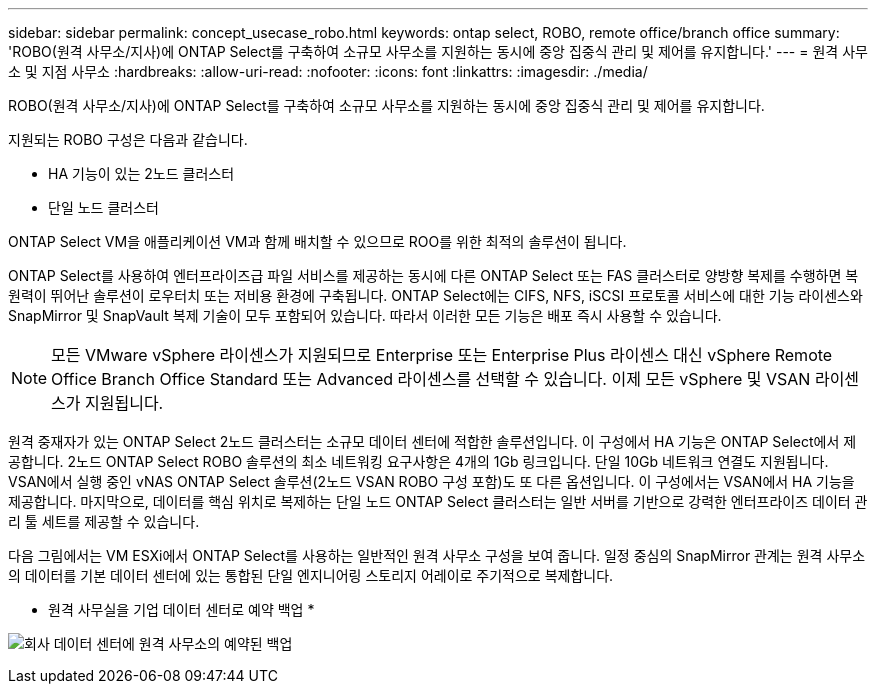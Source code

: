 ---
sidebar: sidebar 
permalink: concept_usecase_robo.html 
keywords: ontap select, ROBO, remote office/branch office 
summary: 'ROBO(원격 사무소/지사)에 ONTAP Select를 구축하여 소규모 사무소를 지원하는 동시에 중앙 집중식 관리 및 제어를 유지합니다.' 
---
= 원격 사무소 및 지점 사무소
:hardbreaks:
:allow-uri-read: 
:nofooter: 
:icons: font
:linkattrs: 
:imagesdir: ./media/


[role="lead"]
ROBO(원격 사무소/지사)에 ONTAP Select를 구축하여 소규모 사무소를 지원하는 동시에 중앙 집중식 관리 및 제어를 유지합니다.

지원되는 ROBO 구성은 다음과 같습니다.

* HA 기능이 있는 2노드 클러스터
* 단일 노드 클러스터


ONTAP Select VM을 애플리케이션 VM과 함께 배치할 수 있으므로 ROO를 위한 최적의 솔루션이 됩니다.

ONTAP Select를 사용하여 엔터프라이즈급 파일 서비스를 제공하는 동시에 다른 ONTAP Select 또는 FAS 클러스터로 양방향 복제를 수행하면 복원력이 뛰어난 솔루션이 로우터치 또는 저비용 환경에 구축됩니다. ONTAP Select에는 CIFS, NFS, iSCSI 프로토콜 서비스에 대한 기능 라이센스와 SnapMirror 및 SnapVault 복제 기술이 모두 포함되어 있습니다. 따라서 이러한 모든 기능은 배포 즉시 사용할 수 있습니다.


NOTE: 모든 VMware vSphere 라이센스가 지원되므로 Enterprise 또는 Enterprise Plus 라이센스 대신 vSphere Remote Office Branch Office Standard 또는 Advanced 라이센스를 선택할 수 있습니다.
이제 모든 vSphere 및 VSAN 라이센스가 지원됩니다.

원격 중재자가 있는 ONTAP Select 2노드 클러스터는 소규모 데이터 센터에 적합한 솔루션입니다. 이 구성에서 HA 기능은 ONTAP Select에서 제공합니다. 2노드 ONTAP Select ROBO 솔루션의 최소 네트워킹 요구사항은 4개의 1Gb 링크입니다. 단일 10Gb 네트워크 연결도 지원됩니다. VSAN에서 실행 중인 vNAS ONTAP Select 솔루션(2노드 VSAN ROBO 구성 포함)도 또 다른 옵션입니다. 이 구성에서는 VSAN에서 HA 기능을 제공합니다. 마지막으로, 데이터를 핵심 위치로 복제하는 단일 노드 ONTAP Select 클러스터는 일반 서버를 기반으로 강력한 엔터프라이즈 데이터 관리 툴 세트를 제공할 수 있습니다.

다음 그림에서는 VM ESXi에서 ONTAP Select를 사용하는 일반적인 원격 사무소 구성을 보여 줍니다. 일정 중심의 SnapMirror 관계는 원격 사무소의 데이터를 기본 데이터 센터에 있는 통합된 단일 엔지니어링 스토리지 어레이로 주기적으로 복제합니다.

* 원격 사무실을 기업 데이터 센터로 예약 백업 *

image:ROBO_01.jpg["회사 데이터 센터에 원격 사무소의 예약된 백업"]
